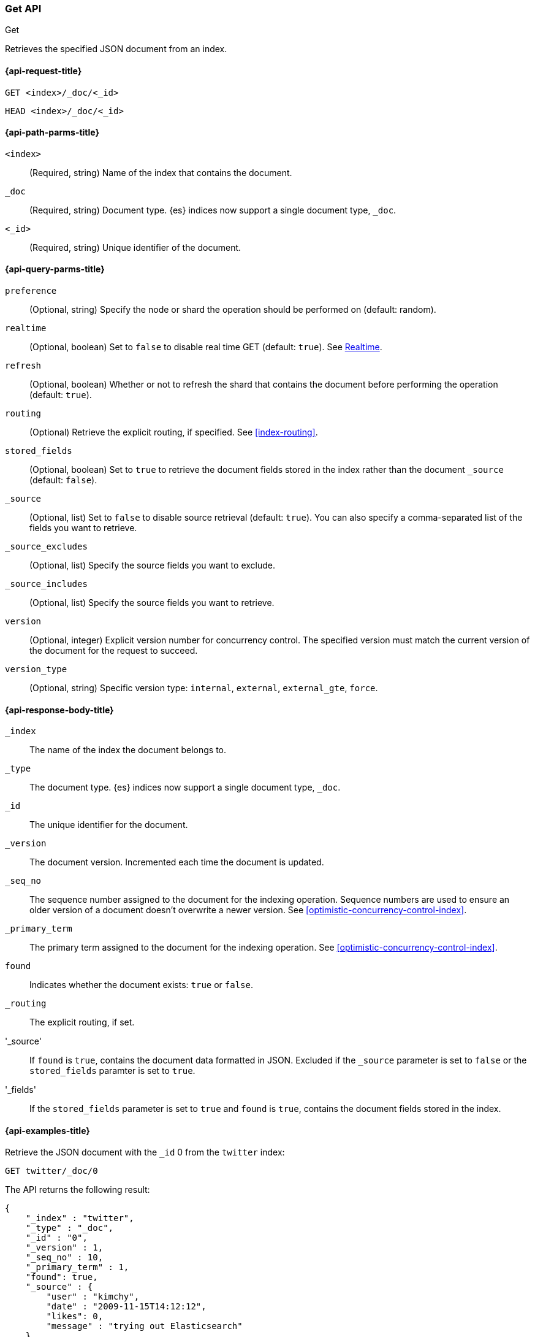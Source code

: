 [[docs-get]]
=== Get API
++++
<titleabbrev>Get</titleabbrev>
++++

Retrieves the specified JSON document from an index.

[[docs-get-api-request]]
==== {api-request-title}

`GET <index>/_doc/<_id>`

`HEAD <index>/_doc/<_id>`

[[docs-get-api-path-params]]
==== {api-path-parms-title}

`<index>`::
(Required, string) Name of the index that contains the document.

`_doc`::
(Required, string) Document type. {es} indices now support a
single document type, `_doc`.

`<_id>`::
(Required, string) Unique identifier of the document.

[[docs-get-api-query-params]]
==== {api-query-parms-title}

`preference`::
(Optional, string) Specify the node or shard the operation should
be performed on (default: random).

`realtime`::
(Optional, boolean) Set to `false` to disable real time GET
(default: `true`). See <<realtime>>.

`refresh`::
(Optional, boolean) Whether or not to refresh the shard that
contains the document before performing the operation (default: `true`).

`routing`::
(Optional) Retrieve the explicit routing, if specified.
See <<index-routing>>.

`stored_fields`::
(Optional, boolean) Set to `true` to retrieve the document fields stored in the
index rather than the document `_source` (default: `false`).

`_source`::
(Optional, list) Set to `false` to disable source retrieval (default: `true`).
 You can also specify a comma-separated list of the fields
you want to retrieve.

`_source_excludes`::
(Optional, list) Specify the source fields you want to exclude.

`_source_includes`::
(Optional, list) Specify the source fields you want to retrieve.


`version`::
(Optional, integer) Explicit version number for concurrency control.
The specified version must match the current version of the document for the
request to succeed.

`version_type`::
(Optional, string) Specific version type: `internal`, `external`,
`external_gte`, `force`.


[[docs-get-api-response-body]]
==== {api-response-body-title}

`_index`::
The name of the index the document belongs to.

`_type`::
The document type. {es} indices now support a single document type, `_doc`.


`_id`::
The unique identifier for the document.

`_version`::
The document version. Incremented each time the document is updated.

`_seq_no`::
The sequence number assigned to the document for the indexing
operation. Sequence numbers are used to ensure an older version of a document
doesn’t overwrite a newer version. See <<optimistic-concurrency-control-index>>.

`_primary_term`::
The primary term assigned to the document for the indexing operation.
See <<optimistic-concurrency-control-index>>.

`found`::
Indicates whether the document exists: `true` or `false`.

`_routing`::
The explicit routing, if set.

'_source'::
If `found` is `true`, contains the document data formatted in JSON.
Excluded if the `_source` parameter is set to `false` or the `stored_fields`
paramter is set to `true`.

'_fields'::
If the `stored_fields` parameter is set to `true` and `found` is
`true`, contains the document fields stored in the index.

[[docs-get-api-example]]
==== {api-examples-title}

Retrieve the JSON document with the `_id` 0 from the `twitter` index:

[source,js]
--------------------------------------------------
GET twitter/_doc/0
--------------------------------------------------
// CONSOLE
// TEST[setup:twitter]

The API returns the following result:

[source,js]
--------------------------------------------------
{
    "_index" : "twitter",
    "_type" : "_doc",
    "_id" : "0",
    "_version" : 1,
    "_seq_no" : 10,
    "_primary_term" : 1,
    "found": true,
    "_source" : {
        "user" : "kimchy",
        "date" : "2009-11-15T14:12:12",
        "likes": 0,
        "message" : "trying out Elasticsearch"
    }
}
--------------------------------------------------
// TESTRESPONSE[s/"_seq_no" : \d+/"_seq_no" : $body._seq_no/ s/"_primary_term" : 1/"_primary_term" : $body._primary_term/]

Check to see if a document with the `_id` 0 exists:

[source,js]
--------------------------------------------------
HEAD twitter/_doc/0
--------------------------------------------------
// CONSOLE
// TEST[setup:twitter]

[float]
[[realtime]]
==== Realtime

By default, the get API is realtime, and is not affected by the refresh
rate of the index (when data will become visible for search). If a document
has been updated but is not yet refreshed, the get API will issue a refresh
call in-place to make the document visible. This will also make other documents
changed since the last refresh visible. In order to disable realtime GET,
one can set the `realtime` parameter to `false`.

[float]
[[get-source-filtering]]
==== Source filtering

By default, the get operation returns the contents of the `_source` field unless
you have used the `stored_fields` parameter or if the `_source` field is disabled.
You can turn off `_source` retrieval by using the `_source` parameter:

[source,js]
--------------------------------------------------
GET twitter/_doc/0?_source=false
--------------------------------------------------
// CONSOLE
// TEST[setup:twitter]

If you only need one or two fields from the complete `_source`, you can use the `_source_includes`
and `_source_excludes` parameters to include or filter out the parts you need. This can be especially helpful
with large documents where partial retrieval can save on network overhead. Both parameters take a comma separated list
of fields or wildcard expressions. Example:

[source,js]
--------------------------------------------------
GET twitter/_doc/0?_source_includes=*.id&_source_excludes=entities
--------------------------------------------------
// CONSOLE
// TEST[setup:twitter]

If you only want to specify includes, you can use a shorter notation:

[source,js]
--------------------------------------------------
GET twitter/_doc/0?_source=*.id,retweeted
--------------------------------------------------
// CONSOLE
// TEST[setup:twitter]

[float]
[[get-stored-fields]]
==== Stored Fields

The get operation allows specifying a set of stored fields that will be
returned by passing the `stored_fields` parameter.
If the requested fields are not stored, they will be ignored.
Consider for instance the following mapping:

[source,js]
--------------------------------------------------
PUT twitter
{
   "mappings": {
       "properties": {
          "counter": {
             "type": "integer",
             "store": false
          },
          "tags": {
             "type": "keyword",
             "store": true
          }
       }
   }
}
--------------------------------------------------
// CONSOLE

Now we can add a document:

[source,js]
--------------------------------------------------
PUT twitter/_doc/1
{
    "counter" : 1,
    "tags" : ["red"]
}
--------------------------------------------------
// CONSOLE
// TEST[continued]

And then try to retrieve it:

[source,js]
--------------------------------------------------
GET twitter/_doc/1?stored_fields=tags,counter
--------------------------------------------------
// CONSOLE
// TEST[continued]

The result of the above get operation is:

[source,js]
--------------------------------------------------
{
   "_index": "twitter",
   "_type": "_doc",
   "_id": "1",
   "_version": 1,
   "_seq_no" : 22,
   "_primary_term" : 1,
   "found": true,
   "fields": {
      "tags": [
         "red"
      ]
   }
}
--------------------------------------------------
// TESTRESPONSE[s/"_seq_no" : \d+/"_seq_no" : $body._seq_no/ s/"_primary_term" : 1/"_primary_term" : $body._primary_term/]


Field values fetched from the document itself are always returned as an array.
Since the `counter` field is not stored the get request simply ignores it when trying to get the `stored_fields.`

It is also possible to retrieve metadata fields like the `_routing` field:

[source,js]
--------------------------------------------------
PUT twitter/_doc/2?routing=user1
{
    "counter" : 1,
    "tags" : ["white"]
}
--------------------------------------------------
// CONSOLE
// TEST[continued]

[source,js]
--------------------------------------------------
GET twitter/_doc/2?routing=user1&stored_fields=tags,counter
--------------------------------------------------
// CONSOLE
// TEST[continued]

The result of the above get operation is:

[source,js]
--------------------------------------------------
{
   "_index": "twitter",
   "_type": "_doc",
   "_id": "2",
   "_version": 1,
   "_seq_no" : 13,
   "_primary_term" : 1,
   "_routing": "user1",
   "found": true,
   "fields": {
      "tags": [
         "white"
      ]
   }
}
--------------------------------------------------
// TESTRESPONSE[s/"_seq_no" : \d+/"_seq_no" : $body._seq_no/ s/"_primary_term" : 1/"_primary_term" : $body._primary_term/]

Also only leaf fields can be returned via the `stored_field` option. So object fields can't be returned and such requests
will fail.

[float]
[[_source]]
==== Getting the +_source+ directly

Use the `/{index}/_source/{id}` endpoint to get
just the `_source` field of the document,
without any additional content around it. For example:

[source,js]
--------------------------------------------------
GET twitter/_source/1
--------------------------------------------------
// CONSOLE
// TEST[continued]

You can also use the same source filtering parameters to control which parts of the `_source` will be returned:

[source,js]
--------------------------------------------------
GET twitter/_source/1/?_source_includes=*.id&_source_excludes=entities
--------------------------------------------------
// CONSOLE
// TEST[continued]

Note, there is also a HEAD variant for the _source endpoint to efficiently test for document _source existence.
An existing document will not have a _source if it is disabled in the <<mapping-source-field,mapping>>.

[source,js]
--------------------------------------------------
HEAD twitter/_source/1
--------------------------------------------------
// CONSOLE
// TEST[continued]

[float]
[[get-routing]]
==== Routing

When indexing using the ability to control the routing, in order to get
a document, the routing value should also be provided. For example:

[source,js]
--------------------------------------------------
GET twitter/_doc/2?routing=user1
--------------------------------------------------
// CONSOLE
// TEST[continued]

The above will get a tweet with id `2`, but will be routed based on the
user. Note that issuing a get without the correct routing will cause the
document not to be fetched.

[float]
[[preference]]
==== Preference

Controls a `preference` of which shard replicas to execute the get
request on. By default, the operation is randomized between the shard
replicas.

The `preference` can be set to:

`_local`::
	The operation will prefer to be executed on a local
	allocated shard if possible.

Custom (string) value::
	A custom value will be used to guarantee that
	the same shards will be used for the same custom value. This can help
	with "jumping values" when hitting different shards in different refresh
	states. A sample value can be something like the web session id, or the
	user name.

[float]
[[get-refresh]]
==== Refresh

The `refresh` parameter can be set to `true` in order to refresh the
relevant shard before the get operation and make it searchable. Setting
it to `true` should be done after careful thought and verification that
this does not cause a heavy load on the system (and slows down
indexing).

[float]
[[get-distributed]]
==== Distributed

The get operation gets hashed into a specific shard id. It then gets
redirected to one of the replicas within that shard id and returns the
result. The replicas are the primary shard and its replicas within that
shard id group. This means that the more replicas we have, the
better GET scaling we will have.


[float]
[[get-versioning]]
==== Versioning support

You can use the `version` parameter to retrieve the document only if
its current version is equal to the specified one. This behavior is the same
for all version types with the exception of version type `FORCE` which always
retrieves the document. Note that `FORCE` version type is deprecated.

Internally, Elasticsearch has marked the old document as deleted and added an
entirely new document. The old version of the document doesn’t disappear
immediately, although you won’t be able to access it. Elasticsearch cleans up
deleted documents in the background as you continue to index more data.
